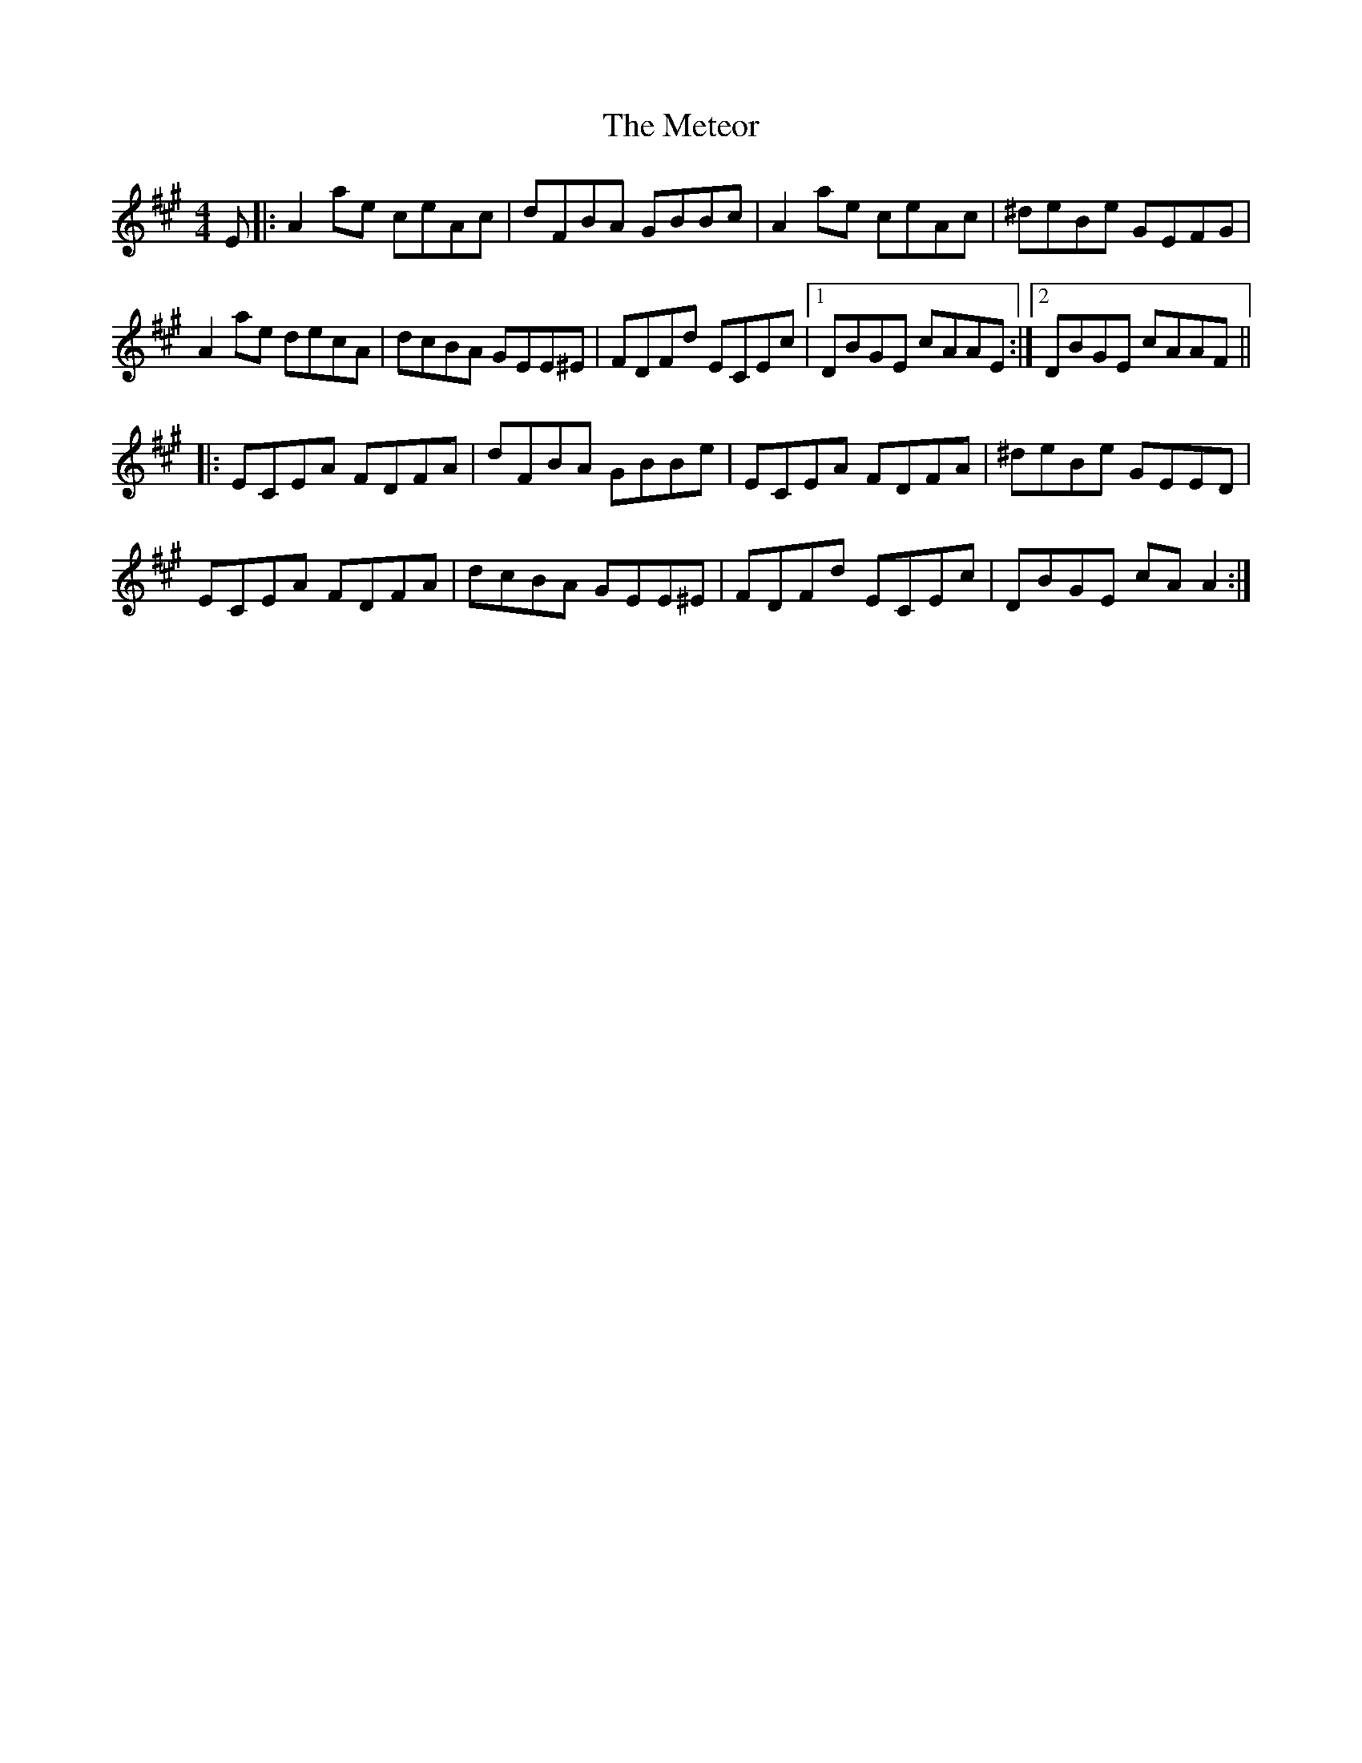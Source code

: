 X: 26453
T: Meteor, The
R: reel
M: 4/4
K: Amajor
E|:A2 ae ceAc|dFBA GBBc|A2 ae ceAc|^deBe GEFG|
A2 ae decA|dcBA GEE^E|FDFd ECEc|1 DBGE cAAE:|2 DBGE cAAF||
|:ECEA FDFA|dFBA GBBe|ECEA FDFA|^deBe GEED|
ECEA FDFA|dcBA GEE^E|FDFd ECEc|DBGE cA A2:|

